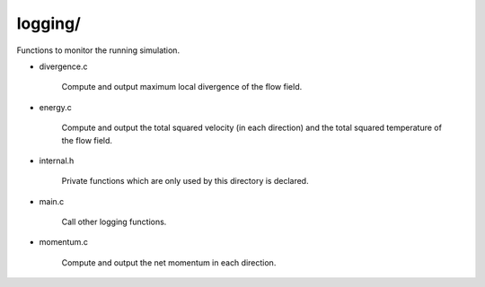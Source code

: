 ########
logging/
########

Functions to monitor the running simulation.

* divergence.c

   Compute and output maximum local divergence of the flow field.

* energy.c

   Compute and output the total squared velocity (in each direction) and the total squared temperature of the flow field.

* internal.h

   Private functions which are only used by this directory is declared.

* main.c

   Call other logging functions.

* momentum.c

   Compute and output the net momentum in each direction.


